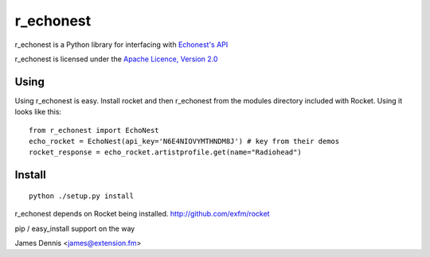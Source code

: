 r_echonest
==========

r_echonest is a Python library for interfacing with 
`Echonest's API <http://http://developer.echonest.com/docs/v4/>`_

r_echonest is licensed under the `Apache Licence, Version 2.0 
<http://www.apache.org/licenses/LICENSE-2.0.html>`_


Using
-----

Using r_echonest is easy. Install rocket and then r_echonest
from the modules directory included with Rocket. Using it looks
like this:

::

    from r_echonest import EchoNest
    echo_rocket = EchoNest(api_key='N6E4NIOVYMTHNDM8J') # key from their demos
    rocket_response = echo_rocket.artistprofile.get(name="Radiohead")
    

Install
-------

::

    python ./setup.py install

r_echonest depends on Rocket being installed.
http://github.com/exfm/rocket

pip / easy_install support on the way

James Dennis <james@extension.fm>
